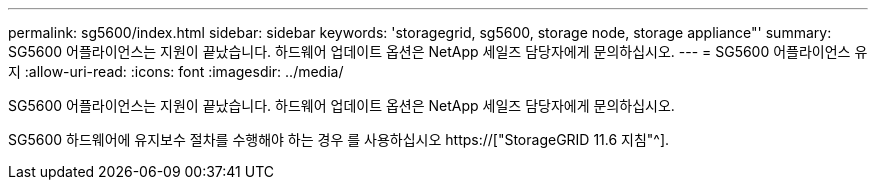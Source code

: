 ---
permalink: sg5600/index.html 
sidebar: sidebar 
keywords: 'storagegrid, sg5600, storage node, storage appliance"' 
summary: SG5600 어플라이언스는 지원이 끝났습니다. 하드웨어 업데이트 옵션은 NetApp 세일즈 담당자에게 문의하십시오. 
---
= SG5600 어플라이언스 유지
:allow-uri-read: 
:icons: font
:imagesdir: ../media/


[role="lead"]
SG5600 어플라이언스는 지원이 끝났습니다. 하드웨어 업데이트 옵션은 NetApp 세일즈 담당자에게 문의하십시오.

SG5600 하드웨어에 유지보수 절차를 수행해야 하는 경우 를 사용하십시오 https://["StorageGRID 11.6 지침"^].
